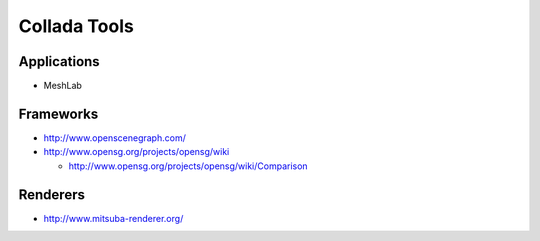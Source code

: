Collada Tools
==============


Applications
------------

* MeshLab


Frameworks
-----------

* http://www.openscenegraph.com/

* http://www.opensg.org/projects/opensg/wiki

  * http://www.opensg.org/projects/opensg/wiki/Comparison


Renderers
-----------

* http://www.mitsuba-renderer.org/





